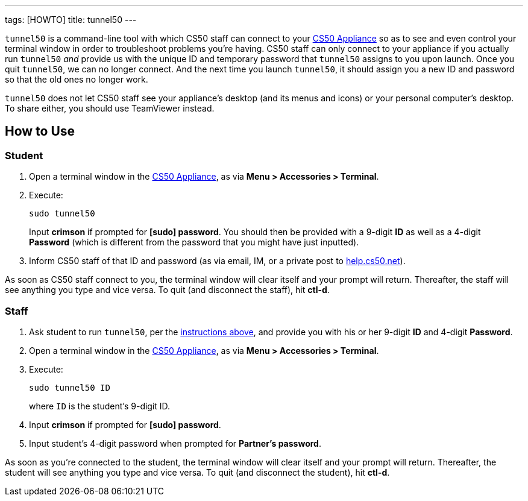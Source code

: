 ---
tags: [HOWTO]
title: tunnel50
---

`tunnel50` is a command-line tool with which CS50 staff can connect to
your link:../CS50_Appliance[CS50 Appliance] so as to see and even control
your terminal window in order to troubleshoot problems you're having.
CS50 staff can only connect to your appliance if you actually run
`tunnel50` _and_ provide us with the unique ID and temporary password
that `tunnel50` assigns to you upon launch. Once you quit `tunnel50`, we
can no longer connect. And the next time you launch `tunnel50`, it
should assign you a new ID and password so that the old ones no longer
work.

`tunnel50` does not let CS50 staff see your appliance's desktop (and its
menus and icons) or your personal computer's desktop. To share either,
you should use TeamViewer instead.


== How to Use


[[student]]
=== Student

1.  Open a terminal window in the link:../CS50_Appliance[CS50 Appliance],
as via *Menu > Accessories > Terminal*.
2.  Execute:
+
-------------
sudo tunnel50
-------------
+
Input *crimson* if prompted for *[sudo] password*. You should then be
provided with a 9-digit *ID* as well as a 4-digit *Password* (which is
different from the password that you might have just inputted).
3.  Inform CS50 staff of that ID and password (as via email, IM, or a
private post to http://help.cs50.net/[help.cs50.net]).

As soon as CS50 staff connect to you, the terminal window will clear
itself and your prompt will return. Thereafter, the staff will see
anything you type and vice versa. To quit (and disconnect the staff),
hit *ctl-d*.


=== Staff

1.  Ask student to run `tunnel50`, per the link:#student[instructions
above], and provide you with his or her 9-digit *ID* and 4-digit
*Password*.
2.  Open a terminal window in the link:../CS50_Appliance[CS50 Appliance],
as via *Menu > Accessories > Terminal*.
3.  Execute:
+
----------------
sudo tunnel50 ID
----------------
+
where `ID` is the student's 9-digit ID.
4.  Input *crimson* if prompted for *[sudo] password*.
5.  Input student's 4-digit password when prompted for *Partner's
password*.

As soon as you're connected to the student, the terminal window will
clear itself and your prompt will return. Thereafter, the student will
see anything you type and vice versa. To quit (and disconnect the
student), hit *ctl-d*.
